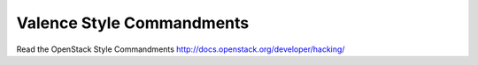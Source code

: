 Valence Style Commandments
===============================================

Read the OpenStack Style Commandments http://docs.openstack.org/developer/hacking/
